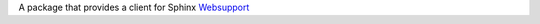 A package that provides a client for Sphinx `Websupport`_

.. _Websupport: http://sphinx-doc.org/websupport.html
